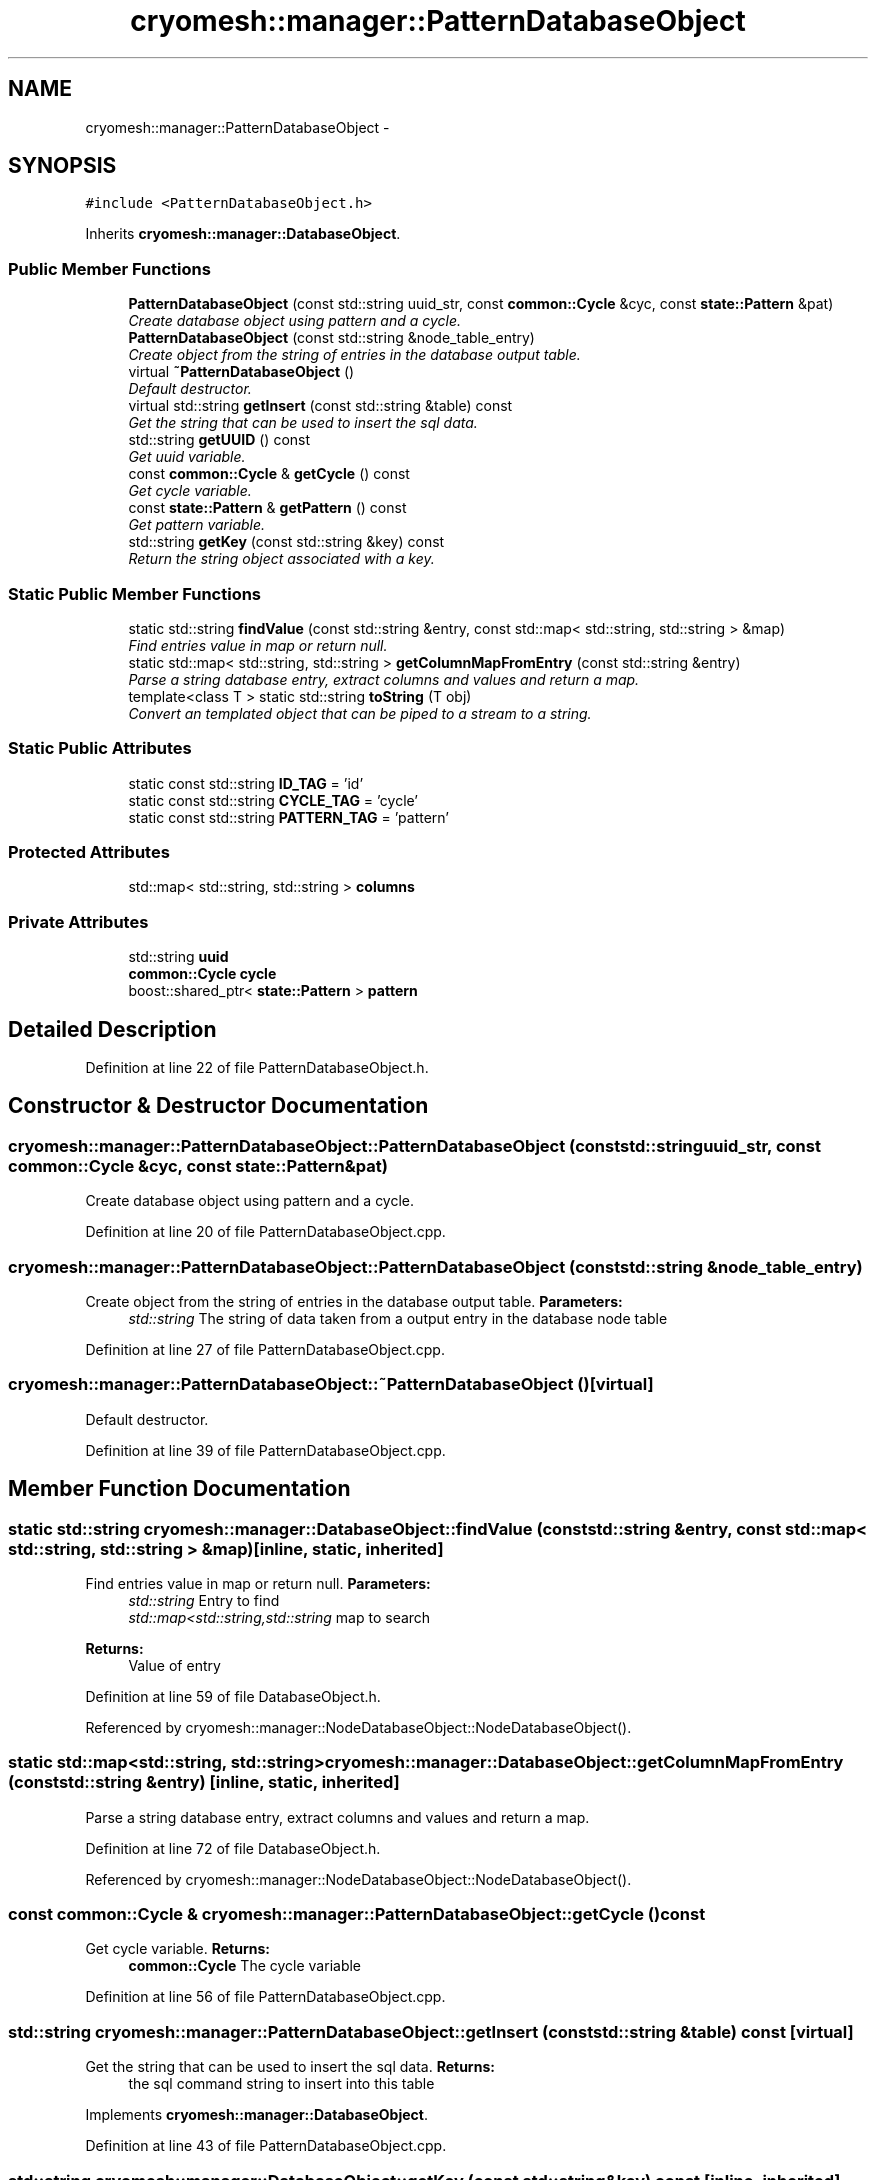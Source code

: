 .TH "cryomesh::manager::PatternDatabaseObject" 3 "Thu Jul 7 2011" "cryomesh" \" -*- nroff -*-
.ad l
.nh
.SH NAME
cryomesh::manager::PatternDatabaseObject \- 
.SH SYNOPSIS
.br
.PP
.PP
\fC#include <PatternDatabaseObject.h>\fP
.PP
Inherits \fBcryomesh::manager::DatabaseObject\fP.
.SS "Public Member Functions"

.in +1c
.ti -1c
.RI "\fBPatternDatabaseObject\fP (const std::string uuid_str, const \fBcommon::Cycle\fP &cyc, const \fBstate::Pattern\fP &pat)"
.br
.RI "\fICreate database object using pattern and a cycle. \fP"
.ti -1c
.RI "\fBPatternDatabaseObject\fP (const std::string &node_table_entry)"
.br
.RI "\fICreate object from the string of entries in the database output table. \fP"
.ti -1c
.RI "virtual \fB~PatternDatabaseObject\fP ()"
.br
.RI "\fIDefault destructor. \fP"
.ti -1c
.RI "virtual std::string \fBgetInsert\fP (const std::string &table) const "
.br
.RI "\fIGet the string that can be used to insert the sql data. \fP"
.ti -1c
.RI "std::string \fBgetUUID\fP () const "
.br
.RI "\fIGet uuid variable. \fP"
.ti -1c
.RI "const \fBcommon::Cycle\fP & \fBgetCycle\fP () const "
.br
.RI "\fIGet cycle variable. \fP"
.ti -1c
.RI "const \fBstate::Pattern\fP & \fBgetPattern\fP () const "
.br
.RI "\fIGet pattern variable. \fP"
.ti -1c
.RI "std::string \fBgetKey\fP (const std::string &key) const "
.br
.RI "\fIReturn the string object associated with a key. \fP"
.in -1c
.SS "Static Public Member Functions"

.in +1c
.ti -1c
.RI "static std::string \fBfindValue\fP (const std::string &entry, const std::map< std::string, std::string > &map)"
.br
.RI "\fIFind entries value in map or return null. \fP"
.ti -1c
.RI "static std::map< std::string, std::string > \fBgetColumnMapFromEntry\fP (const std::string &entry)"
.br
.RI "\fIParse a string database entry, extract columns and values and return a map. \fP"
.ti -1c
.RI "template<class T > static std::string \fBtoString\fP (T obj)"
.br
.RI "\fIConvert an templated object that can be piped to a stream to a string. \fP"
.in -1c
.SS "Static Public Attributes"

.in +1c
.ti -1c
.RI "static const std::string \fBID_TAG\fP = 'id'"
.br
.ti -1c
.RI "static const std::string \fBCYCLE_TAG\fP = 'cycle'"
.br
.ti -1c
.RI "static const std::string \fBPATTERN_TAG\fP = 'pattern'"
.br
.in -1c
.SS "Protected Attributes"

.in +1c
.ti -1c
.RI "std::map< std::string, std::string > \fBcolumns\fP"
.br
.in -1c
.SS "Private Attributes"

.in +1c
.ti -1c
.RI "std::string \fBuuid\fP"
.br
.ti -1c
.RI "\fBcommon::Cycle\fP \fBcycle\fP"
.br
.ti -1c
.RI "boost::shared_ptr< \fBstate::Pattern\fP > \fBpattern\fP"
.br
.in -1c
.SH "Detailed Description"
.PP 
Definition at line 22 of file PatternDatabaseObject.h.
.SH "Constructor & Destructor Documentation"
.PP 
.SS "cryomesh::manager::PatternDatabaseObject::PatternDatabaseObject (const std::stringuuid_str, const \fBcommon::Cycle\fP &cyc, const \fBstate::Pattern\fP &pat)"
.PP
Create database object using pattern and a cycle. 
.PP
Definition at line 20 of file PatternDatabaseObject.cpp.
.SS "cryomesh::manager::PatternDatabaseObject::PatternDatabaseObject (const std::string &node_table_entry)"
.PP
Create object from the string of entries in the database output table. \fBParameters:\fP
.RS 4
\fIstd::string\fP The string of data taken from a output entry in the database node table 
.RE
.PP

.PP
Definition at line 27 of file PatternDatabaseObject.cpp.
.SS "cryomesh::manager::PatternDatabaseObject::~PatternDatabaseObject ()\fC [virtual]\fP"
.PP
Default destructor. 
.PP
Definition at line 39 of file PatternDatabaseObject.cpp.
.SH "Member Function Documentation"
.PP 
.SS "static std::string cryomesh::manager::DatabaseObject::findValue (const std::string &entry, const std::map< std::string, std::string > &map)\fC [inline, static, inherited]\fP"
.PP
Find entries value in map or return null. \fBParameters:\fP
.RS 4
\fIstd::string\fP Entry to find 
.br
\fIstd::map<std::string,std::string\fP map to search
.RE
.PP
\fBReturns:\fP
.RS 4
Value of entry 
.RE
.PP

.PP
Definition at line 59 of file DatabaseObject.h.
.PP
Referenced by cryomesh::manager::NodeDatabaseObject::NodeDatabaseObject().
.SS "static std::map<std::string, std::string> cryomesh::manager::DatabaseObject::getColumnMapFromEntry (const std::string &entry)\fC [inline, static, inherited]\fP"
.PP
Parse a string database entry, extract columns and values and return a map. 
.PP
Definition at line 72 of file DatabaseObject.h.
.PP
Referenced by cryomesh::manager::NodeDatabaseObject::NodeDatabaseObject().
.SS "const \fBcommon::Cycle\fP & cryomesh::manager::PatternDatabaseObject::getCycle () const"
.PP
Get cycle variable. \fBReturns:\fP
.RS 4
\fBcommon::Cycle\fP The cycle variable 
.RE
.PP

.PP
Definition at line 56 of file PatternDatabaseObject.cpp.
.SS "std::string cryomesh::manager::PatternDatabaseObject::getInsert (const std::string &table) const\fC [virtual]\fP"
.PP
Get the string that can be used to insert the sql data. \fBReturns:\fP
.RS 4
the sql command string to insert into this table 
.RE
.PP

.PP
Implements \fBcryomesh::manager::DatabaseObject\fP.
.PP
Definition at line 43 of file PatternDatabaseObject.cpp.
.SS "std::string cryomesh::manager::DatabaseObject::getKey (const std::string &key) const\fC [inline, inherited]\fP"
.PP
Return the string object associated with a key. ::string The key to search for
.PP
\fBReturns:\fP
.RS 4
std::string The object associated with the search key, '' if not found 
.RE
.PP

.PP
Definition at line 37 of file DatabaseObject.h.
.PP
References cryomesh::manager::DatabaseObject::columns.
.PP
Referenced by cryomesh::manager::NodeDatabaseObject::getInsert().
.SS "const \fBstate::Pattern\fP & cryomesh::manager::PatternDatabaseObject::getPattern () const"
.PP
Get pattern variable. \fBReturns:\fP
.RS 4
Pattern The pattern variable 
.RE
.PP

.PP
Definition at line 60 of file PatternDatabaseObject.cpp.
.SS "std::string cryomesh::manager::PatternDatabaseObject::getUUID () const"
.PP
Get uuid variable. \fBReturns:\fP
.RS 4
std::string The uuid variable 
.RE
.PP

.PP
Definition at line 53 of file PatternDatabaseObject.cpp.
.SS "template<class T > static std::string cryomesh::manager::DatabaseObject::toString (Tobj)\fC [inline, static, inherited]\fP"
.PP
Convert an templated object that can be piped to a stream to a string. \fBParameters:\fP
.RS 4
\fIT\fP The object to get a string for 
.RE
.PP

.PP
Definition at line 108 of file DatabaseObject.h.
.SH "Member Data Documentation"
.PP 
.SS "std::map<std::string, std::string> \fBcryomesh::manager::DatabaseObject::columns\fP\fC [protected, inherited]\fP"
.PP
Definition at line 119 of file DatabaseObject.h.
.PP
Referenced by cryomesh::manager::ConnectionDatabaseObject::ConnectionDatabaseObject(), cryomesh::manager::DatabaseObject::getKey(), and cryomesh::manager::NodeDatabaseObject::NodeDatabaseObject().
.SS "\fBcommon::Cycle\fP \fBcryomesh::manager::PatternDatabaseObject::cycle\fP\fC [private]\fP"
.PP
Definition at line 106 of file PatternDatabaseObject.h.
.SS "const std::string \fBcryomesh::manager::PatternDatabaseObject::CYCLE_TAG\fP = 'cycle'\fC [static]\fP"
.PP
Definition at line 85 of file PatternDatabaseObject.h.
.SS "const std::string \fBcryomesh::manager::PatternDatabaseObject::ID_TAG\fP = 'id'\fC [static]\fP"
.PP
Definition at line 79 of file PatternDatabaseObject.h.
.SS "boost::shared_ptr< \fBstate::Pattern\fP > \fBcryomesh::manager::PatternDatabaseObject::pattern\fP\fC [private]\fP"
.PP
Definition at line 113 of file PatternDatabaseObject.h.
.SS "const std::string \fBcryomesh::manager::PatternDatabaseObject::PATTERN_TAG\fP = 'pattern'\fC [static]\fP"
.PP
Definition at line 92 of file PatternDatabaseObject.h.
.SS "std::string \fBcryomesh::manager::PatternDatabaseObject::uuid\fP\fC [private]\fP"
.PP
Definition at line 99 of file PatternDatabaseObject.h.

.SH "Author"
.PP 
Generated automatically by Doxygen for cryomesh from the source code.
